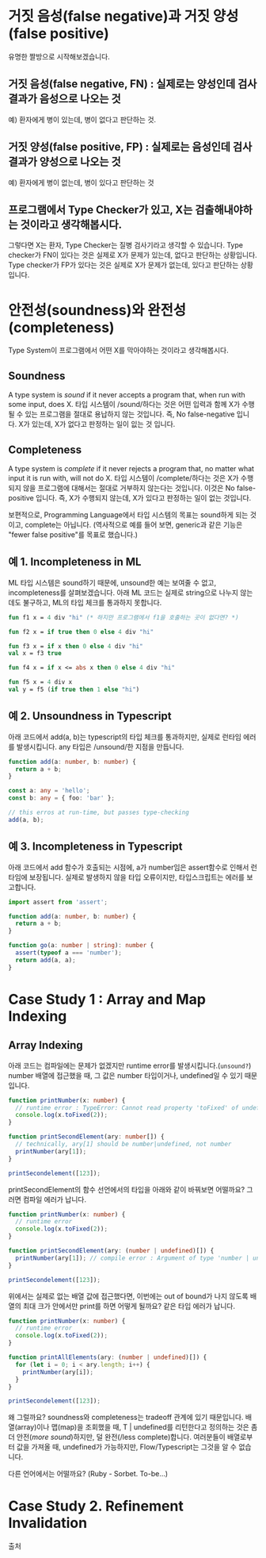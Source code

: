 * 거짓 음성(false negative)과 거짓 양성(false positive)
[[https://johngrib.github.io/post-img/two-type-error/pregnant.jpeg]]
유명한 짤방으로 시작해보겠습니다.

** 거짓 음성(false negative, FN) : 실제로는 양성인데 검사 결과가 음성으로 나오는 것
   예) 환자에게 병이 있는데, 병이 없다고 판단하는 것.

** 거짓 양성(false positive, FP) : 실제로는 음성인데 검사 결과가 양성으로 나오는 것
   예) 환자에게 병이 없는데, 병이 있다고 판단하는 것

** 프로그램에서 Type Checker가 있고, X는 검출해내야하는 것이라고 생각해봅시다.
   그렇다면 X는 환자, Type Checker는 질병 검사기라고 생각할 수 있습니다.
   Type checker가 FN이 있다는 것은 실제로 X가 문제가 있는데, 없다고 판단하는 상황입니다.
   Type checker가 FP가 있다는 것은 실제로 X가 문제가 없는데, 있다고 판단하는 상황입니다.

* 안전성(soundness)와 완전성(completeness)
Type System이 프로그램에서 어떤 X를 막아야하는 것이라고 생각해봅시다.
** Soundness
   A type system is /sound/ if it never accepts a program that, when run with some input, does X.
   타입 시스템이 /sound/하다는 것은 어떤 입력과 함께 X가 수행될 수 있는 프로그램을 절대로 용납하지 않는 것입니다.
   즉, No false-negative 입니다. X가 있는데, X가 없다고 판정하는 일이 잆는 것 입니다.
** Completeness
   A type system is /complete/ if it never rejects a program that, no matter what input it is run with, will not do X.
   타입 시스템이 /complete/하다는 것은 X가 수행되지 않을 프로그램에 대해서는 절대로 거부하지 않는다는 것입니다.
   이것은 No false-positive 입니다. 즉, X가 수행되지 않는데, X가 있다고 판정하는 일이 없는 것입니다.

보편적으로, Programming Language에서 타입 시스템의 목표는 sound하게 되는 것이고, complete는 아닙니다.
(역사적으로 예를 들어 보면, generic과 같은 기능은 "fewer false positive"를 목표로 했습니다.)

** 예 1. Incompleteness in ML
   ML 타입 시스템은 sound하기 때문에, unsound한 예는 보여줄 수 없고, incompleteness를 살펴보겠습니다.
   아래 ML 코드는 실제로 string으로 나누지 않는데도 불구하고, ML의 타입 체크를 통과하지 못합니다.
   #+BEGIN_SRC ocaml
   fun f1 x = 4 div "hi" (* 하지만 프로그램에서 f1을 호출하는 곳이 없다면? *)

   fun f2 x = if true then 0 else 4 div "hi"

   fun f3 x = if x then 0 else 4 div "hi"
   val x = f3 true

   fun f4 x = if x <= abs x then 0 else 4 div "hi"

   fun f5 x = 4 div x
   val y = f5 (if true then 1 else "hi")
   #+END_SRC

** 예 2. Unsoundness in Typescript
   아래 코드에서 add(a, b)는 typescript의 타입 체크를 통과하지만, 실제로 런타임 에러를 발생시킵니다. any 타입은 /unsound/한 지점을 만듭니다.
   #+BEGIN_SRC typescript
   function add(a: number, b: number) {
     return a + b;
   }

   const a: any = 'hello';
   const b: any = { foo: 'bar' };

   // this erros at run-time, but passes type-checking
   add(a, b);
   #+END_SRC

** 예 3. Incompleteness in Typescript
   아래 코드에서 add 함수가 호출되는 시점에, a가 number임은 assert함수로 인해서 런타임에 보장됩니다. 실제로 발생하지 않을 타입 오류이지만, 타입스크립트는 에러를 보고합니다. 
   #+BEGIN_SRC typescript
   import assert from 'assert';

   function add(a: number, b: number) {
     return a + b;
   }

   function go(a: number | string): number {
     assert(typeof a === 'number');
     return add(a, a);
   }
   #+END_SRC

* Case Study 1 : Array and Map Indexing
** Array Indexing
   아래 코드는 컴파일에는 문제가 없겠지만 runtime error를 발생시킵니다.(~unsound?~) number 배열에 접근했을 때, 그 값은 number 타입이거나, undefined일 수 있기 때문입니다.
   #+BEGIN_SRC typescript
   function printNumber(x: number) {
     // runtime error : TypeError: Cannot read property 'toFixed' of undefined
     console.log(x.toFixed(2));
   }

   function printSecondElement(ary: number[]) {
     // technically, ary[1] should be number|undefined, not number
     printNumber(ary[1]);
   }

   printSecondelement([123]);
   #+END_SRC

   printSecondElement의 함수 선언에서의 타입을 아래와 같이 바꿔보면 어떨까요? 그러면 컴파일 에러가 납니다.   
   #+BEGIN_SRC typescript
   function printNumber(x: number) {
     // runtime error
     console.log(x.toFixed(2));
   }

   function printSecondElement(ary: (number | undefined)[]) {
     printNumber(ary[1]); // compile error : Argument of type 'number | undefined' is not assignable to parameter of type 'number'.
   }

   printSecondelement([123]);
   #+END_SRC

   위에서는 실제로 없는 배열 값에 접근했다면, 이번에는 out of bound가 나지 않도록 배열의 최대 크가 안에서만 print를 하면 어떻게 될까요? 같은 타입 에러가 납니다.
   #+BEGIN_SRC typescript
   function printNumber(x: number) {
     // runtime error
     console.log(x.toFixed(2));
   }

   function printAllElements(ary: (number | undefined)[]) {
     for (let i = 0; i < ary.length; i++) {
       printNumber(ary[i]);
     }
   }

   printSecondelement([123]);
   #+END_SRC

   왜 그럴까요? soundness와 completeness는 tradeoff 관계에 있기 때문입니다. 배열(array)이나 맵(map)을 조회했을 때, T | undefined를 리턴한다고 정의하는 것은 좀 더 안전(/more sound/)하지만, 덜 완전(/less complete)합니다.
   여러분들이 배열로부터 값을 가져올 때, undefined가 가능하지만, Flow/Typescript는 그것을 알 수 없습니다.

   다른 언어에서는 어떨까요? (Ruby - Sorbet. To-be...)

* Case Study 2. Refinement Invalidation
출처
